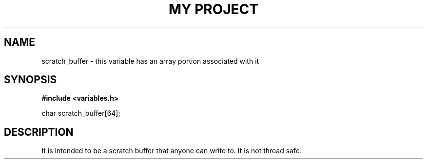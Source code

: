 .TH "MY PROJECT" "3"
.SH NAME
scratch_buffer \- this variable has an array portion associated with it
.SH SYNOPSIS
.nf
.B #include <variables.h>
.PP
char scratch_buffer[64];
.fi
.SH DESCRIPTION
It is intended to be a scratch buffer that anyone can write to.
It is not thread safe.
